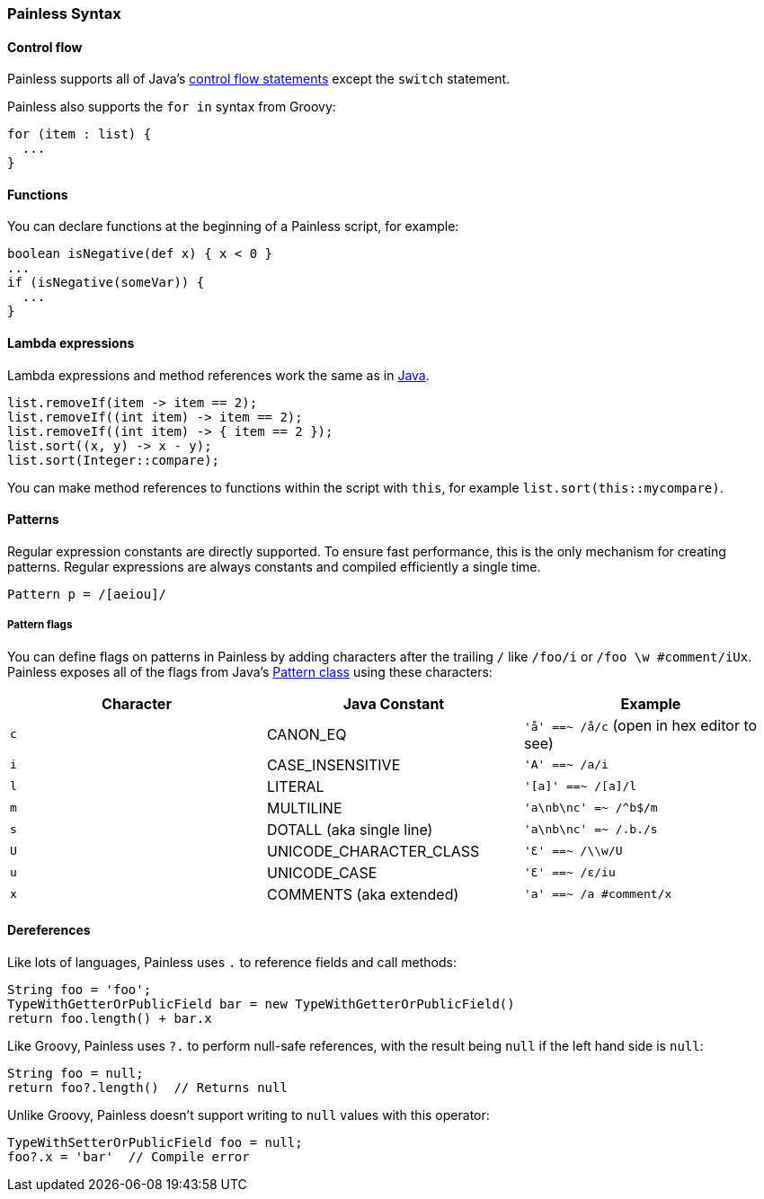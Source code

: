 [[painless-syntax]]
=== Painless Syntax

[float]
[[control-flow]]
==== Control flow

Painless supports all of Java's https://docs.oracle.com/javase/tutorial/java/nutsandbolts/flow.html[
control flow statements] except the `switch` statement.

Painless also supports the `for in` syntax from Groovy:

[source,painless]
---------------------------------------------------------
for (item : list) {
  ...
}
---------------------------------------------------------

[float]
[[functions]]
==== Functions

You can declare functions at the beginning of a Painless script, for example:

[source,painless]
---------------------------------------------------------
boolean isNegative(def x) { x < 0 }
...
if (isNegative(someVar)) {
  ...
}
---------------------------------------------------------

[float]
[[lambda-expressions]]
==== Lambda expressions
Lambda expressions and method references work the same as in https://docs.oracle.com/javase/tutorial/java/javaOO/lambdaexpressions.html[Java].

[source,painless]
---------------------------------------------------------
list.removeIf(item -> item == 2);
list.removeIf((int item) -> item == 2);
list.removeIf((int item) -> { item == 2 });
list.sort((x, y) -> x - y);
list.sort(Integer::compare);
---------------------------------------------------------

You can make method references to functions within the script with `this`,
for example `list.sort(this::mycompare)`.

[float]
[[patterns]]
==== Patterns

Regular expression constants are directly supported. To ensure fast performance,
this is the only mechanism for creating patterns. Regular expressions
are always constants and compiled efficiently a single time.

[source,painless]
---------------------------------------------------------
Pattern p = /[aeiou]/
---------------------------------------------------------

[float]
[[pattern-flags]]
===== Pattern flags

You can define flags on patterns in Painless by adding characters after the
trailing `/` like `/foo/i` or `/foo \w #comment/iUx`. Painless exposes all of
the flags from Java's
https://docs.oracle.com/javase/8/docs/api/java/util/regex/Pattern.html[
Pattern class] using these characters:

[cols="<,<,<",options="header",]
|=======================================================================
| Character | Java Constant | Example
|`c` | CANON_EQ                  | `'å' ==~ /å/c` (open in hex editor to see)
|`i` | CASE_INSENSITIVE          | `'A' ==~ /a/i`
|`l` | LITERAL                   | `'[a]' ==~ /[a]/l`
|`m` | MULTILINE                 | `'a\nb\nc' =~ /^b$/m`
|`s` | DOTALL (aka single line)  | `'a\nb\nc' =~ /.b./s`
|`U` | UNICODE_CHARACTER_CLASS   | `'Ɛ' ==~ /\\w/U`
|`u` | UNICODE_CASE              | `'Ɛ' ==~ /ɛ/iu`
|`x` | COMMENTS (aka extended)   | `'a' ==~ /a #comment/x`
|=======================================================================

[float]
[[painless-deref]]
==== Dereferences

Like lots of languages, Painless uses `.` to reference fields and call methods:

[source,painless]
---------------------------------------------------------
String foo = 'foo';
TypeWithGetterOrPublicField bar = new TypeWithGetterOrPublicField()
return foo.length() + bar.x
---------------------------------------------------------

Like Groovy, Painless uses `?.` to perform null-safe references, with the
result being `null` if the left hand side is `null`:

[source,painless]
---------------------------------------------------------
String foo = null;
return foo?.length()  // Returns null
---------------------------------------------------------

Unlike Groovy, Painless doesn't support writing to `null` values with this
operator:

[source,painless]
---------------------------------------------------------
TypeWithSetterOrPublicField foo = null;
foo?.x = 'bar'  // Compile error
---------------------------------------------------------
